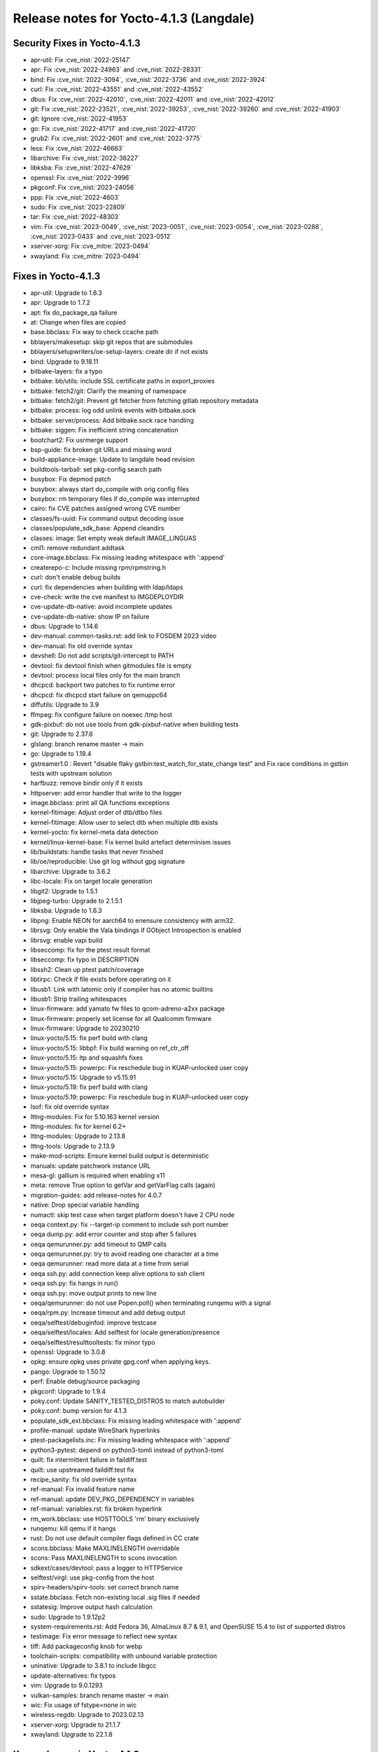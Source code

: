 .. SPDX-License-Identifier: CC-BY-SA-2.0-UK

Release notes for Yocto-4.1.3 (Langdale)
----------------------------------------

Security Fixes in Yocto-4.1.3
~~~~~~~~~~~~~~~~~~~~~~~~~~~~~

-  apr-util: Fix :cve_nist:`2022-25147`
-  apr: Fix :cve_nist:`2022-24963` and :cve_nist:`2022-28331`
-  bind: Fix :cve_nist:`2022-3094`, :cve_nist:`2022-3736` and :cve_nist:`2022-3924`
-  curl: Fix :cve_nist:`2022-43551` and :cve_nist:`2022-43552`
-  dbus: Fix :cve_nist:`2022-42010`, :cve_nist:`2022-42011` and :cve_nist:`2022-42012`
-  git: Fix  :cve_nist:`2022-23521`, :cve_nist:`2022-39253`, :cve_nist:`2022-39260` and :cve_nist:`2022-41903`
-  git: Ignore :cve_nist:`2022-41953`
-  go: Fix :cve_nist:`2022-41717` and :cve_nist:`2022-41720`
-  grub2: Fix :cve_nist:`2022-2601` and :cve_nist:`2022-3775`
-  less: Fix :cve_nist:`2022-46663`
-  libarchive: Fix :cve_nist:`2022-36227`
-  libksba: Fix :cve_nist:`2022-47629`
-  openssl: Fix :cve_nist:`2022-3996`
-  pkgconf: Fix :cve_nist:`2023-24056`
-  ppp: Fix :cve_nist:`2022-4603`
-  sudo: Fix :cve_nist:`2023-22809`
-  tar: Fix :cve_nist:`2022-48303`
-  vim: Fix :cve_nist:`2023-0049`, :cve_nist:`2023-0051`, :cve_nist:`2023-0054`, :cve_nist:`2023-0288`, :cve_nist:`2023-0433` and :cve_nist:`2023-0512`
-  xserver-xorg: Fix :cve_mitre:`2023-0494`
-  xwayland: Fix :cve_mitre:`2023-0494`


Fixes in Yocto-4.1.3
~~~~~~~~~~~~~~~~~~~~

-  apr-util: Upgrade to 1.6.3
-  apr: Upgrade to 1.7.2
-  apt: fix do_package_qa failure
-  at: Change when files are copied
-  base.bbclass: Fix way to check ccache path
-  bblayers/makesetup: skip git repos that are submodules
-  bblayers/setupwriters/oe-setup-layers: create dir if not exists
-  bind: Upgrade to 9.18.11
-  bitbake-layers: fix a typo
-  bitbake: bb/utils: include SSL certificate paths in export_proxies
-  bitbake: fetch2/git: Clarify the meaning of namespace
-  bitbake: fetch2/git: Prevent git fetcher from fetching gitlab repository metadata
-  bitbake: process: log odd unlink events with bitbake.sock
-  bitbake: server/process: Add bitbake.sock race handling
-  bitbake: siggen: Fix inefficient string concatenation
-  bootchart2: Fix usrmerge support
-  bsp-guide: fix broken git URLs and missing word
-  build-appliance-image: Update to langdale head revision
-  buildtools-tarball: set pkg-config search path
-  busybox: Fix depmod patch
-  busybox: always start do_compile with orig config files
-  busybox: rm temporary files if do_compile was interrupted
-  cairo: fix CVE patches assigned wrong CVE number
-  classes/fs-uuid: Fix command output decoding issue
-  classes/populate_sdk_base: Append cleandirs
-  classes: image: Set empty weak default IMAGE_LINGUAS
-  cml1: remove redundant addtask
-  core-image.bbclass: Fix missing leading whitespace with ':append'
-  createrepo-c: Include missing rpm/rpmstring.h
-  curl: don't enable debug builds
-  curl: fix dependencies when building with ldap/ldaps
-  cve-check: write the cve manifest to IMGDEPLOYDIR
-  cve-update-db-native: avoid incomplete updates
-  cve-update-db-native: show IP on failure
-  dbus: Upgrade to 1.14.6
-  dev-manual: common-tasks.rst: add link to FOSDEM 2023 video
-  dev-manual: fix old override syntax
-  devshell: Do not add scripts/git-intercept to PATH
-  devtool: fix devtool finish when gitmodules file is empty
-  devtool: process local files only for the main branch
-  dhcpcd: backport two patches to fix runtime error
-  dhcpcd: fix dhcpcd start failure on qemuppc64
-  diffutils: Upgrade to 3.9
-  ffmpeg: fix configure failure on noexec /tmp host
-  gdk-pixbuf: do not use tools from gdk-pixbuf-native when building tests
-  git: Upgrade to 2.37.6
-  glslang: branch rename master -> main
-  go: Upgrade to 1.19.4
-  gstreamer1.0 : Revert  "disable flaky gstbin:test_watch_for_state_change test" and Fix race conditions in gstbin tests with upstream solution
-  harfbuzz: remove bindir only if it exists
-  httpserver: add error handler that write to the logger
-  image.bbclass: print all QA functions exceptions
-  kernel-fitimage: Adjust order of dtb/dtbo files
-  kernel-fitimage: Allow user to select dtb when multiple dtb exists
-  kernel-yocto: fix kernel-meta data detection
-  kernel/linux-kernel-base: Fix kernel build artefact determinism issues
-  lib/buildstats: handle tasks that never finished
-  lib/oe/reproducible: Use git log without gpg signature
-  libarchive: Upgrade to 3.6.2
-  libc-locale: Fix on target locale generation
-  libgit2: Upgrade to 1.5.1
-  libjpeg-turbo: Upgrade to 2.1.5.1
-  libksba: Upgrade to 1.6.3
-  libpng: Enable NEON for aarch64 to enensure consistency with arm32.
-  librsvg: Only enable the Vala bindings if GObject Introspection is enabled
-  librsvg: enable vapi build
-  libseccomp: fix for the ptest result format
-  libseccomp: fix typo in DESCRIPTION
-  libssh2: Clean up ptest patch/coverage
-  libtirpc: Check if file exists before operating on it
-  libusb1: Link with latomic only if compiler has no atomic builtins
-  libusb1: Strip trailing whitespaces
-  linux-firmware: add yamato fw files to qcom-adreno-a2xx package
-  linux-firmware: properly set license for all Qualcomm firmware
-  linux-firmware: Upgrade to 20230210
-  linux-yocto/5.15: fix perf build with clang
-  linux-yocto/5.15: libbpf: Fix build warning on ref_ctr_off
-  linux-yocto/5.15: ltp and squashfs fixes
-  linux-yocto/5.15: powerpc: Fix reschedule bug in KUAP-unlocked user copy
-  linux-yocto/5.15: Upgrade to v5.15.91
-  linux-yocto/5.19: fix perf build with clang
-  linux-yocto/5.19: powerpc: Fix reschedule bug in KUAP-unlocked user copy
-  lsof: fix old override syntax
-  lttng-modules: Fix for 5.10.163 kernel version
-  lttng-modules: fix for kernel 6.2+
-  lttng-modules: Upgrade to 2.13.8
-  lttng-tools: Upgrade to 2.13.9
-  make-mod-scripts: Ensure kernel build output is deterministic
-  manuals: update patchwork instance URL
-  mesa-gl: gallium is required when enabling x11
-  meta: remove True option to getVar and getVarFlag calls (again)
-  migration-guides: add release-notes for 4.0.7
-  native: Drop special variable handling
-  numactl: skip test case when target platform doesn't have 2 CPU node
-  oeqa context.py: fix --target-ip comment to include ssh port number
-  oeqa dump.py: add error counter and stop after 5 failures
-  oeqa qemurunner.py: add timeout to QMP calls
-  oeqa qemurunner.py: try to avoid reading one character at a time
-  oeqa qemurunner: read more data at a time from serial
-  oeqa ssh.py: add connection keep alive options to ssh client
-  oeqa ssh.py: fix hangs in run()
-  oeqa ssh.py: move output prints to new line
-  oeqa/qemurunner: do not use Popen.poll() when terminating runqemu with a signal
-  oeqa/rpm.py: Increase timeout and add debug output
-  oeqa/selftest/debuginfod: improve testcase
-  oeqa/selftest/locales: Add selftest for locale generation/presence
-  oeqa/selftest/resulttooltests: fix minor typo
-  openssl: Upgrade to 3.0.8
-  opkg: ensure opkg uses private gpg.conf when applying keys.
-  pango: Upgrade to 1.50.12
-  perf: Enable debug/source packaging
-  pkgconf: Upgrade to 1.9.4
-  poky.conf: Update SANITY_TESTED_DISTROS to match autobuilder
-  poky.conf: bump version for 4.1.3
-  populate_sdk_ext.bbclass: Fix missing leading whitespace with ':append'
-  profile-manual: update WireShark hyperlinks
-  ptest-packagelists.inc: Fix missing leading whitespace with ':append'
-  python3-pytest: depend on python3-tomli instead of python3-toml
-  quilt: fix intermittent failure in faildiff.test
-  quilt: use upstreamed faildiff.test fix
-  recipe_sanity: fix old override syntax
-  ref-manual: Fix invalid feature name
-  ref-manual: update DEV_PKG_DEPENDENCY in variables
-  ref-manual: variables.rst: fix broken hyperlink
-  rm_work.bbclass: use HOSTTOOLS 'rm' binary exclusively
-  runqemu: kill qemu if it hangs
-  rust: Do not use default compiler flags defined in CC crate
-  scons.bbclass: Make MAXLINELENGTH overridable
-  scons: Pass MAXLINELENGTH to scons invocation
-  sdkext/cases/devtool: pass a logger to HTTPService
-  selftest/virgl: use pkg-config from the host
-  spirv-headers/spirv-tools: set correct branch name
-  sstate.bbclass: Fetch non-existing local .sig files if needed
-  sstatesig: Improve output hash calculation
-  sudo: Upgrade to 1.9.12p2
-  system-requirements.rst: Add Fedora 36, AlmaLinux 8.7 & 9.1, and OpenSUSE 15.4 to list of supported distros
-  testimage: Fix error message to reflect new syntax
-  tiff: Add packageconfig knob for webp
-  toolchain-scripts: compatibility with unbound variable protection
-  uninative: Upgrade to 3.8.1 to include libgcc
-  update-alternatives: fix typos
-  vim: Upgrade to 9.0.1293
-  vulkan-samples: branch rename master -> main
-  wic: Fix usage of fstype=none in wic
-  wireless-regdb: Upgrade to 2023.02.13
-  xserver-xorg: Upgrade to 21.1.7
-  xwayland: Upgrade to 22.1.8


Known Issues in Yocto-4.1.3
~~~~~~~~~~~~~~~~~~~~~~~~~~~

-  N/A


Contributors to Yocto-4.1.3
~~~~~~~~~~~~~~~~~~~~~~~~~~~

-  Adrian Freihofer
-  Alejandro Hernandez Samaniego
-  Alex Kiernan
-  Alexander Kanavin
-  Alexis Lothoré
-  Anton Antonov
-  Antonin Godard
-  Armin Kuster
-  Arnout Vandecappelle
-  Benoît Mauduit
-  Bruce Ashfield
-  Carlos Alberto Lopez Perez
-  Changqing Li
-  Charlie Johnston
-  Chee Yang Lee
-  Chen Qi
-  Dmitry Baryshkov
-  Enguerrand de Ribaucourt
-  Etienne Cordonnier
-  Fawzi KHABER
-  Federico Pellegrin
-  Frank de Brabander
-  Harald Seiler
-  He Zhe
-  Jan Kircher
-  Jermain Horsman
-  Jose Quaresma
-  Joshua Watt
-  Kai Kang
-  Khem Raj
-  Lei Maohui
-  Louis Rannou
-  Luis
-  Marek Vasut
-  Markus Volk
-  Marta Rybczynska
-  Martin Jansa
-  Mateusz Marciniec
-  Mauro Queiros
-  Michael Halstead
-  Michael Opdenacker
-  Mikko Rapeli
-  Mingli Yu
-  Narpat Mali
-  Niko Mauno
-  Pavel Zhukov
-  Pawel Zalewski
-  Peter Kjellerstedt
-  Petr Kubizňák
-  Quentin Schulz
-  Randy MacLeod
-  Richard Purdie
-  Robert Joslyn
-  Rodolfo Quesada Zumbado
-  Ross Burton
-  Sakib Sajal
-  Sandeep Gundlupet Raju
-  Saul Wold
-  Siddharth Doshi
-  Steve Sakoman
-  Thomas Roos
-  Tobias Hagelborn
-  Ulrich Ölmann
-  Vivek Kumbhar
-  Wang Mingyu
-  Xiangyu Chen


Repositories / Downloads for Yocto-4.1.3
~~~~~~~~~~~~~~~~~~~~~~~~~~~~~~~~~~~~~~~~~

poky

-  Repository Location: :yocto_git:`/poky`
-  Branch: :yocto_git:`langdale </poky/log/?h=langdale>`
-  Tag:  :yocto_git:`yocto-4.1.3 </poky/log/?h=yocto-4.1.3>`
-  Git Revision: :yocto_git:`91d0157d6daf4ea61d6b4e090c0b682d3f3ca60f </poky/commit/?id=91d0157d6daf4ea61d6b4e090c0b682d3f3ca60f>`
-  Release Artefact: poky-91d0157d6daf4ea61d6b4e090c0b682d3f3ca60f
-  sha: 94e4615eba651fe705436b29b854458be050cc39db936295f9d5eb7e85d3eff1
-  Download Locations:
   http://downloads.yoctoproject.org/releases/yocto/yocto-4.1.3/poky-91d0157d6daf4ea61d6b4e090c0b682d3f3ca60f.tar.bz2
   http://mirrors.kernel.org/yocto/yocto/yocto-4.1.3/poky-91d0157d6daf4ea61d6b4e090c0b682d3f3ca60f.tar.bz2

openembedded-core

-  Repository Location: :oe_git:`/openembedded-core`
-  Branch: :oe_git:`langdale </openembedded-core/log/?h=langdale>`
-  Tag:  :oe_git:`yocto-4.1.3 </openembedded-core/log/?h=yocto-4.1.3>`
-  Git Revision: :oe_git:`b995ea45773211bd7bdd60eabcc9bbffda6beb5c </openembedded-core/commit/?id=b995ea45773211bd7bdd60eabcc9bbffda6beb5c>`
-  Release Artefact: oecore-b995ea45773211bd7bdd60eabcc9bbffda6beb5c
-  sha: 952e19361f205ee91b74e5caaa835d58fa6dd0d92ddaed50d4cd3f3fa56fab63
-  Download Locations:
   http://downloads.yoctoproject.org/releases/yocto/yocto-4.1.3/oecore-b995ea45773211bd7bdd60eabcc9bbffda6beb5c.tar.bz2
   http://mirrors.kernel.org/yocto/yocto/yocto-4.1.3/oecore-b995ea45773211bd7bdd60eabcc9bbffda6beb5c.tar.bz2

meta-mingw

-  Repository Location: :yocto_git:`/meta-mingw`
-  Branch: :yocto_git:`langdale </meta-mingw/log/?h=langdale>`
-  Tag:  :yocto_git:`yocto-4.1.3 </meta-mingw/log/?h=yocto-4.1.3>`
-  Git Revision: :yocto_git:`b0067202db8573df3d23d199f82987cebe1bee2c </meta-mingw/commit/?id=b0067202db8573df3d23d199f82987cebe1bee2c>`
-  Release Artefact: meta-mingw-b0067202db8573df3d23d199f82987cebe1bee2c
-  sha: 704f2940322b81ce774e9cbd27c3cfa843111d497dc7b1eeaa39cd694d9a2366
-  Download Locations:
   http://downloads.yoctoproject.org/releases/yocto/yocto-4.1.3/meta-mingw-b0067202db8573df3d23d199f82987cebe1bee2c.tar.bz2
   http://mirrors.kernel.org/yocto/yocto/yocto-4.1.3/meta-mingw-b0067202db8573df3d23d199f82987cebe1bee2c.tar.bz2

bitbake

-  Repository Location: :oe_git:`/bitbake`
-  Branch: :oe_git:`2.2 </bitbake/log/?h=2.2>`
-  Tag:  :oe_git:`yocto-4.1.3 </bitbake/log/?h=yocto-4.1.3>`
-  Git Revision: :oe_git:`592ee222a1c6da42925fb56801f226884b6724ec </bitbake/commit/?id=592ee222a1c6da42925fb56801f226884b6724ec>`
-  Release Artefact: bitbake-592ee222a1c6da42925fb56801f226884b6724ec
-  sha: 79c32f2ca66596132e32a45654ce0e9dd42b6b39186eff3540a9d6b499fe952c
-  Download Locations:
   http://downloads.yoctoproject.org/releases/yocto/yocto-4.1.3/bitbake-592ee222a1c6da42925fb56801f226884b6724ec.tar.bz2
   http://mirrors.kernel.org/yocto/yocto/yocto-4.1.3/bitbake-592ee222a1c6da42925fb56801f226884b6724ec.tar.bz2

yocto-docs

-  Repository Location: :yocto_git:`/yocto-docs`
-  Branch: :yocto_git:`langdale </yocto-docs/log/?h=langdale>`
-  Tag: :yocto_git:`yocto-4.1.3 </yocto-docs/log/?h=yocto-4.1.3>`
-  Git Revision: :yocto_git:`3de2ad1f8ff87aeec30088779267880306a0f31a </yocto-docs/commit/?id=3de2ad1f8ff87aeec30088779267880306a0f31a>`

